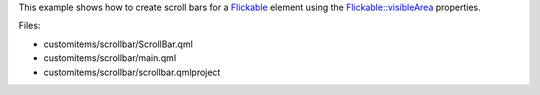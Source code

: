 

This example shows how to create scroll bars for a
`Flickable </sdk/apps/qml/QtQuick/touchinteraction#flickable>`__ element
using the
`Flickable::visibleArea </sdk/apps/qml/QtQuick/Flickable#visibleArea.xPosition-prop>`__
properties.

|image0|

Files:

-  customitems/scrollbar/ScrollBar.qml
-  customitems/scrollbar/main.qml
-  customitems/scrollbar/scrollbar.qmlproject

.. |image0| image:: /media/sdk/apps/qml/qtquick-customitems-scrollbar-example/images/qml-scrollbar-example.png

